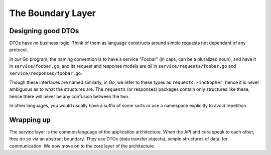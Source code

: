 The Boundary Layer
==================

.. todo:: flesh out

Designing good DTOs
-------------------

DTOs have no business logic. Think of them as language constructs around
simple requests not dependent of any protocol.

In our Go program, the naming convention is to have a service "Foobar"
(in caps, can be a pluralized noun), and have it in
``service/foobar.go``, and its request and response models are *all* in
``service/requests/foobar.go`` and ``service/responses/foobar.go``.

Though these interfaces are named similarly, in Go, we refer to these
types as ``requests.FindGopher``, hence it is never ambiguous as to what
the structures are. The ``requests`` (or responses) packages contain
only structures like these, hence there will never be any confusion
between the two.

In other languages, you would usually have a suffix of some sorts or use
a namespace explicitly to avoid repetition.

Wrapping up
-----------

The service layer is the common language of the application
architecture. When the API and core speak to each other, they do so via
an abstract boundary. They use DTOs (data transfer objects), simple
structures of data, for communication. We now move on to the core layer
of the architecture.
